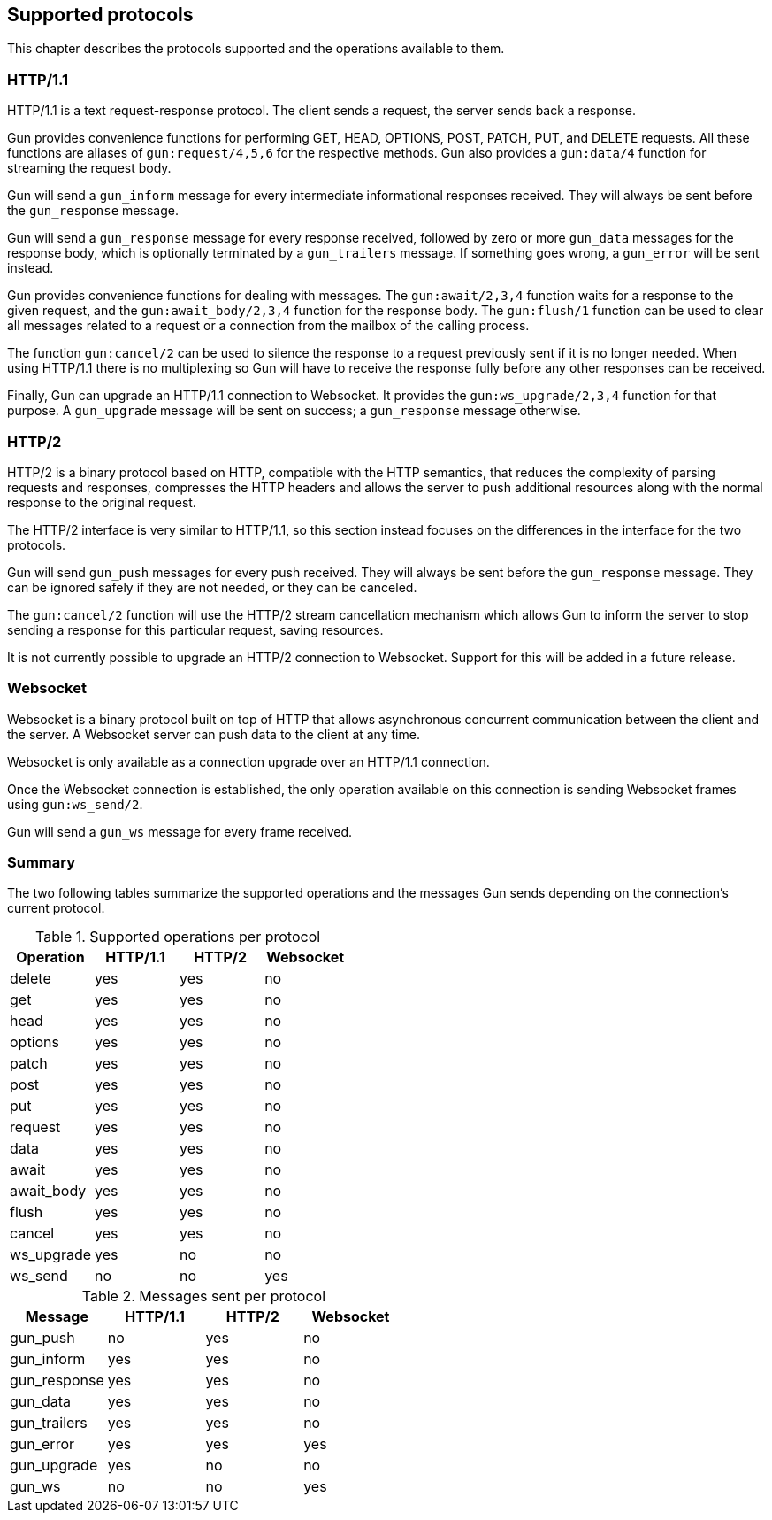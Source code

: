 [[protocols]]
== Supported protocols

This chapter describes the protocols supported and the
operations available to them.

=== HTTP/1.1

HTTP/1.1 is a text request-response protocol. The client
sends a request, the server sends back a response.

Gun provides convenience functions for performing GET, HEAD,
OPTIONS, POST, PATCH, PUT, and DELETE requests. All these
functions are aliases of `gun:request/4,5,6` for the respective
methods. Gun also provides a `gun:data/4` function for streaming
the request body.

Gun will send a `gun_inform` message for every intermediate
informational responses received. They will always be sent
before the `gun_response` message.

Gun will send a `gun_response` message for every response
received, followed by zero or more `gun_data` messages for
the response body, which is optionally terminated by a
`gun_trailers` message. If something goes wrong, a `gun_error`
will be sent instead.

Gun provides convenience functions for dealing with messages.
The `gun:await/2,3,4` function waits for a response to the given
request, and the `gun:await_body/2,3,4` function for the
response body. The `gun:flush/1` function can be used to clear all
messages related to a request or a connection from the mailbox
of the calling process.

The function `gun:cancel/2` can be used to silence the
response to a request previously sent if it is no longer
needed. When using HTTP/1.1 there is no multiplexing so
Gun will have to receive the response fully before any
other responses can be received.

Finally, Gun can upgrade an HTTP/1.1 connection to Websocket.
It provides the `gun:ws_upgrade/2,3,4` function for that
purpose. A `gun_upgrade` message will be sent on success;
a `gun_response` message otherwise.

=== HTTP/2

HTTP/2 is a binary protocol based on HTTP, compatible with
the HTTP semantics, that reduces the complexity of parsing
requests and responses, compresses the HTTP headers and
allows the server to push additional resources along with
the normal response to the original request.

The HTTP/2 interface is very similar to HTTP/1.1, so this
section instead focuses on the differences in the interface
for the two protocols.

Gun will send `gun_push` messages for every push received.
They will always be sent before the `gun_response` message.
They can be ignored safely if they are not needed, or they
can be canceled.

The `gun:cancel/2` function will use the HTTP/2 stream
cancellation mechanism which allows Gun to inform the
server to stop sending a response for this particular
request, saving resources.

It is not currently possible to upgrade an HTTP/2 connection
to Websocket. Support for this will be added in a future
release.

=== Websocket

Websocket is a binary protocol built on top of HTTP that
allows asynchronous concurrent communication between the
client and the server. A Websocket server can push data to
the client at any time.

Websocket is only available as a connection upgrade over
an HTTP/1.1 connection.

Once the Websocket connection is established, the only
operation available on this connection is sending Websocket
frames using `gun:ws_send/2`.

Gun will send a `gun_ws` message for every frame received.

=== Summary

The two following tables summarize the supported operations
and the messages Gun sends depending on the connection's
current protocol.

.Supported operations per protocol
[cols="<,3*^",options="header"]
|===
| Operation  | HTTP/1.1 | HTTP/2 | Websocket
| delete     | yes      | yes    | no
| get        | yes      | yes    | no
| head       | yes      | yes    | no
| options    | yes      | yes    | no
| patch      | yes      | yes    | no
| post       | yes      | yes    | no
| put        | yes      | yes    | no
| request    | yes      | yes    | no
| data       | yes      | yes    | no
| await      | yes      | yes    | no
| await_body | yes      | yes    | no
| flush      | yes      | yes    | no
| cancel     | yes      | yes    | no
| ws_upgrade | yes      | no     | no
| ws_send    | no       | no     | yes
|===

.Messages sent per protocol
[cols="<,3*^",options="header"]
|===
| Message               | HTTP/1.1 | HTTP/2 | Websocket
| gun_push              | no       | yes    | no
| gun_inform            | yes      | yes    | no
| gun_response          | yes      | yes    | no
| gun_data              | yes      | yes    | no
| gun_trailers          | yes      | yes    | no
| gun_error             | yes      | yes    | yes
| gun_upgrade           | yes      | no     | no
| gun_ws                | no       | no     | yes
|===
